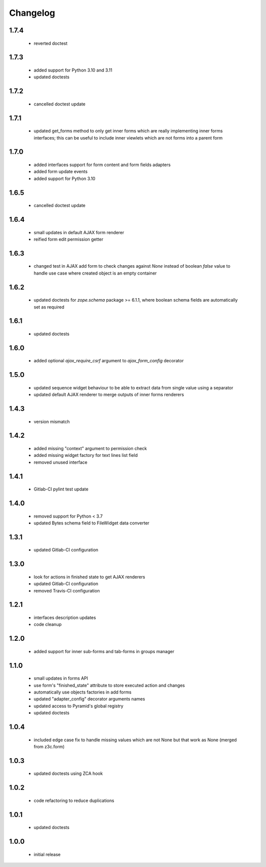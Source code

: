Changelog
=========

1.7.4
-----
 - reverted doctest

1.7.3
-----
 - added support for Python 3.10 and 3.11
 - updated doctests

1.7.2
-----
 - cancelled doctest update

1.7.1
-----
 - updated get_forms method to only get inner forms which are really implementing inner forms
   interfaces; this can be useful to include inner viewlets which are not forms into a parent
   form

1.7.0
-----
 - added interfaces support for form content and form fields adapters
 - added form update events
 - added support for Python 3.10

1.6.5
-----
 - cancelled doctest update

1.6.4
-----
 - small updates in default AJAX form renderer
 - reified form edit permission getter

1.6.3
-----
 - changed test in AJAX add form to check changes against *None* instead of boolean *false*
   value to handle use case where created object is an empty container

1.6.2
-----
 - updated doctests for *zope.schema* package >= 6.1.1, where boolean schema fields are
   automatically set as required

1.6.1
-----
 - updated doctests

1.6.0
-----
 - added optional *ajax_require_csrf* argument to *ajax_form_config* decorator

1.5.0
-----
 - updated sequence widget behaviour to be able to extract data from single
   value using a separator
 - updated default AJAX renderer to merge outputs of inner forms renderers

1.4.3
-----
 - version mismatch

1.4.2
-----
 - added missing "context" argument to permission check
 - added missing widget factory for text lines list field
 - removed unused interface

1.4.1
-----
 - Gitlab-CI pylint test update

1.4.0
-----
 - removed support for Python < 3.7
 - updated Bytes schema field to FileWidget data converter

1.3.1
-----
 - updated Gitlab-CI configuration

1.3.0
-----
 - look for actions in finished state to get AJAX renderers
 - updated Gitlab-CI configuration
 - removed Travis-CI configuration

1.2.1
-----
 - interfaces description updates
 - code cleanup

1.2.0
-----
 - added support for inner sub-forms and tab-forms in groups manager

1.1.0
-----
 - small updates in forms API
 - use form's "finished_state" attribute to store executed action and changes
 - automatically use objects factories in add forms
 - updated "adapter_config" decorator arguments names
 - updated access to Pyramid's global registry
 - updated doctests

1.0.4
-----
 - included edge case fix to handle missing values which are not None but that work as None
   (merged from z3c.form)

1.0.3
-----
 - updated doctests using ZCA hook

1.0.2
-----
 - code refactoring to reduce duplications

1.0.1
-----
 - updated doctests

1.0.0
-----
 - initial release
